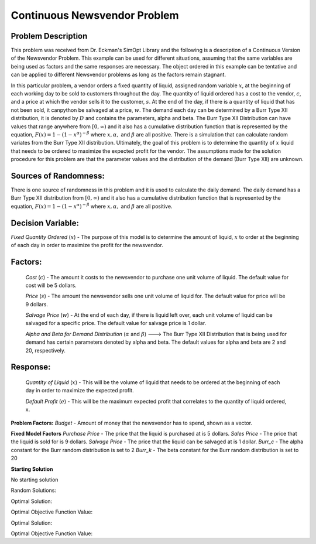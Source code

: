 
Continuous Newsvendor Problem
===================================================

**Problem Description**
-----------------------

This problem was received from Dr. Eckman's SimOpt Library and the following is a description of a Continuous Version
of the Newsvendor Problem. This example can be used for different situations, assuming that the same variables are being 
used as factors and the same responses are necessary. The object ordered in this example can be tentative and can be 
applied to different Newsvendor problems as long as the factors remain stagnant. 

In this particular problem, a vendor orders a fixed quantity of liquid, assigned random variable :math:`x`, at the beginning of 
each working day to be sold to customers throughout the day. The quantity of liquid ordered has a cost to the vendor,
:math:`c`, and a price at which the vendor sells it to the customer, :math:`s`. At the end of the day, if there is a quantity of liquid
that has not been sold, it canpython be salvaged at a price, :math:`w`. The demand each day can be determined by a Burr Type XII 
distribution, it is denoted by :math:`D` and contains the parameters, alpha and beta. The Burr Type XII Distribution can have 
values that range anywhere from :math:`[0,∞)` and it also has a cumulative distribution function that is 
represented by the equation, :math:`F(x) = 1 - (1-x^α)^{-β}` where :math:`x, α,` and :math:`β` are all positive. There is a simulation that can 
calculate random variates from the Burr Type XII distribution. Ultimately, the goal of this problem is to determine the 
quantity of :math:`x` liquid that needs to be ordered to maximize the expected profit for the vendor. The assumptions made for
the solution procedure for this problem are that the parameter values and the distribution of the demand (Burr Type XII) 
are unknown. 

**Sources of Randomness:**
--------------------------

There is one source of randomness in this problem and it is used to calculate the daily demand. The daily demand has a Burr Type XII
distribution from :math:`[0,∞)` and it also has a cumulative distribution function that is represented by the equation, :math:`F(x) = 1 - (1-x^α)^{-β}` 
where :math:`x, α,` and :math:`β` are all positive.

**Decision Variable:**
----------------------

*Fixed Quantity Ordered* (:math:`x`) - The purpose of this model is to determine the amount of liquid, :math:`x` to order at the beginning of each
day in order to maximize the profit for the newsvendor. 

**Factors:**
------------
 *Cost* (:math:`c`) - The amount it costs to the newsvendor to purchase one unit volume of liquid. The default value for cost will be 5 dollars.

 *Price* (:math:`s`) - The amount the newsvendor sells one unit volume of liquid for. The default value for price will be 9 dollars. 

 *Salvage Price* (:math:`w`) - At the end of each day, if there is liquid left over, each unit volume of liquid can be salvaged for a specific price. The default value for salvage price is 1 dollar. 

 *Alpha and Beta for Demand Distribution* (:math:`α` and :math:`β`) ---> The Burr Type XII Distribution that is being used for demand has certain parameters denoted by alpha and beta. The default values for alpha and beta are 2 and 20, respectively.

**Response:**
-------------
 *Quantity of Liquid* (:math:`x`) - This will be the volume of liquid that needs to be ordered at the beginning of each day in order to maximize the expected profit. 

 *Default Profit* (:math:`e`) - This will be the maximum expected profit that correlates to the quantity of liquid ordered, x.

**Problem Factors:**
*Budget* - Amount of money that the newsvendor has to spend, shown as a vector. 

**Fixed Model Factors**
*Purchase Price* - The price that the liquid is purchased at is 5 dollars.
*Sales Price* - The price that the liquid is sold for is 9 dollars.
*Salvage Price* - The price that the liquid can be salvaged at is 1 dollar.
*Burr_c* - The alpha constant for the Burr random distribution is set to 2
*Burr_k* - The beta constant for the Burr random distribution is set to 20

**Starting Solution**

No starting solution

Random Solutions: 

Optimal Solution: 

Optimal Objective Function Value:

Optimal Solution:

Optimal Objective Function Value:

